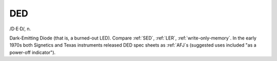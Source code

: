 .. _DED:

============================================================
DED
============================================================

/D·E·D/, n\.

Dark-Emitting Diode (that is, a burned-out LED).
Compare :ref:`SED`\, :ref:`LER`\, :ref:`write-only-memory`\.
In the early 1970s both Signetics and Texas instruments released DED spec sheets as :ref:`AFJ`\s (suggested uses included "as a power-off indicator").

